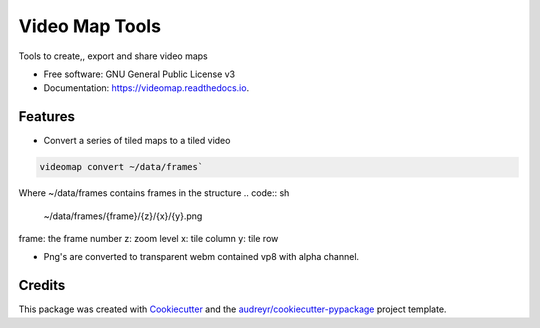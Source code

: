 ===============
Video Map Tools
===============


.. image:: https://img.shields.io/pypi/v/videomap.svg
        :target: https://pypi.python.org/pypi/videomap

.. image:: https://img.shields.io/travis/openearth/videomap.svg
        :target: https://travis-ci.org/openearth/videomap

.. image:: https://readthedocs.org/projects/videomap/badge/?version=latest
        :target: https://videomap.readthedocs.io/en/latest/?badge=latest
        :alt: Documentation Status




Tools to create,,  export and share video maps


* Free software: GNU General Public License v3
* Documentation: https://videomap.readthedocs.io.


Features
--------

* Convert a series of tiled maps to a tiled video

.. code:: sh

    videomap convert ~/data/frames`

Where ~/data/frames contains frames in the structure
.. code:: sh

    ~/data/frames/{frame}/{z}/{x}/{y}.png

frame:  the frame number
z: zoom level
x: tile column
y: tile row

* Png's are converted to transparent webm contained vp8 with alpha channel.


Credits
-------

This package was created with Cookiecutter_ and the `audreyr/cookiecutter-pypackage`_ project template.

.. _Cookiecutter: https://github.com/audreyr/cookiecutter
.. _`audreyr/cookiecutter-pypackage`: https://github.com/audreyr/cookiecutter-pypackage
